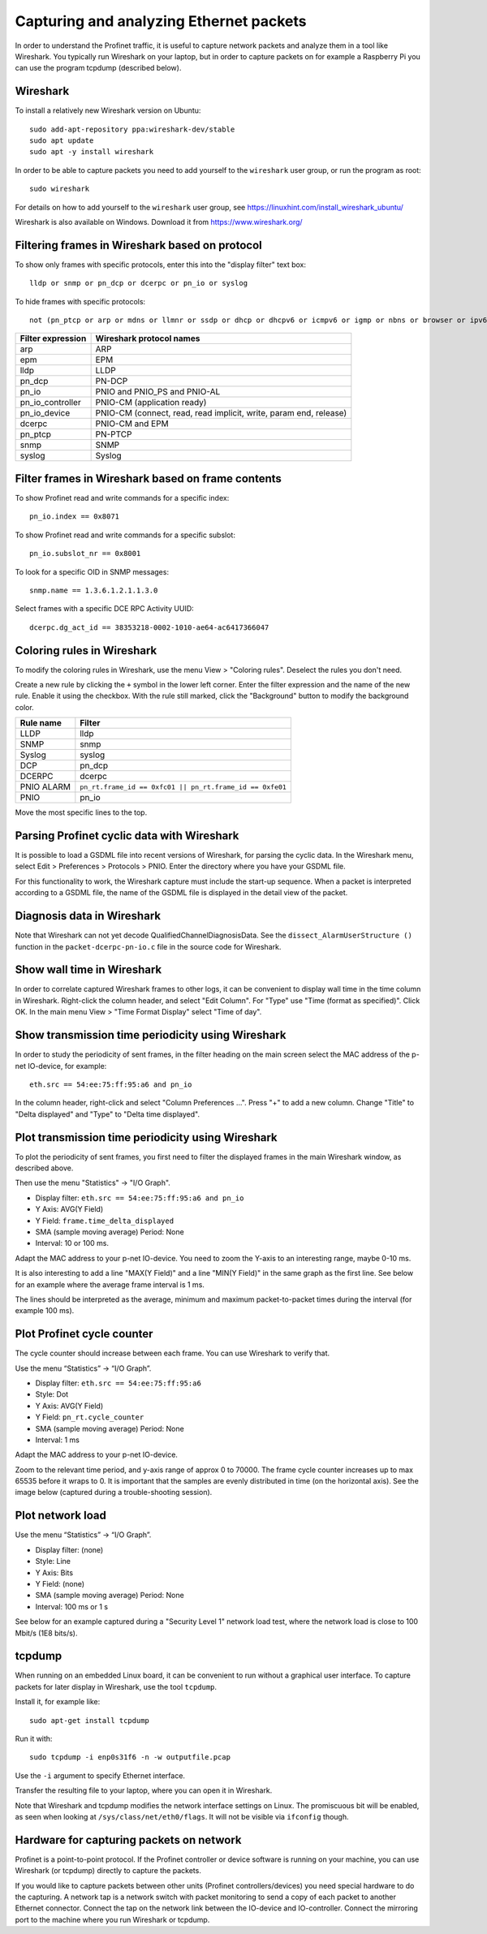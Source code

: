 Capturing and analyzing Ethernet packets
========================================
In order to understand the Profinet traffic, it is useful to capture network
packets and analyze them in a tool like Wireshark. You typically run
Wireshark on your laptop, but in order to capture packets on for example
a Raspberry Pi you can use the program tcpdump (described below).


Wireshark
---------
To install a relatively new Wireshark version on Ubuntu::

    sudo add-apt-repository ppa:wireshark-dev/stable
    sudo apt update
    sudo apt -y install wireshark

In order to be able to capture packets you need to add yourself to the
``wireshark`` user group, or run the program as root::

    sudo wireshark

For details on how to add yourself to the ``wireshark`` user group, see
https://linuxhint.com/install_wireshark_ubuntu/

Wireshark is also available on Windows. Download it from https://www.wireshark.org/


Filtering frames in Wireshark based on protocol
-----------------------------------------------
To show only frames with specific protocols, enter this into the "display
filter" text box::

   lldp or snmp or pn_dcp or dcerpc or pn_io or syslog

To hide frames with specific protocols::

   not (pn_ptcp or arp or mdns or llmnr or ssdp or dhcp or dhcpv6 or icmpv6 or igmp or nbns or browser or ipv6)

+--------------------------+----------------------------------------------------+
| Filter expression        | Wireshark protocol names                           |
+==========================+====================================================+
| arp                      | ARP                                                |
+--------------------------+----------------------------------------------------+
| epm                      | EPM                                                |
+--------------------------+----------------------------------------------------+
| lldp                     | LLDP                                               |
+--------------------------+----------------------------------------------------+
| pn_dcp                   | PN-DCP                                             |
+--------------------------+----------------------------------------------------+
| pn_io                    | PNIO and PNIO_PS and PNIO-AL                       |
+--------------------------+----------------------------------------------------+
| pn_io_controller         | PNIO-CM (application ready)                        |
+--------------------------+----------------------------------------------------+
| pn_io_device             | PNIO-CM (connect, read, read implicit, write,      |
|                          | param end, release)                                |
+--------------------------+----------------------------------------------------+
| dcerpc                   | PNIO-CM and EPM                                    |
+--------------------------+----------------------------------------------------+
| pn_ptcp                  | PN-PTCP                                            |
+--------------------------+----------------------------------------------------+
| snmp                     | SNMP                                               |
+--------------------------+----------------------------------------------------+
| syslog                   | Syslog                                             |
+--------------------------+----------------------------------------------------+


Filter frames in Wireshark based on frame contents
--------------------------------------------------
To show Profinet read and write commands for a specific index::

   pn_io.index == 0x8071

To show Profinet read and write commands for a specific subslot::

   pn_io.subslot_nr == 0x8001

To look for a specific OID in SNMP messages::

   snmp.name == 1.3.6.1.2.1.1.3.0

Select frames with a specific DCE RPC Activity UUID::

   dcerpc.dg_act_id == 38353218-0002-1010-ae64-ac6417366047


Coloring rules in Wireshark
---------------------------
To modify the coloring rules in Wireshark, use the menu View > "Coloring rules".
Deselect the rules you don't need.

Create a new rule by clicking the ``+`` symbol in the lower left corner.
Enter the filter expression and the name of the new rule. Enable it using the
checkbox. With the rule still marked, click the "Background" button to modify
the background color.

+------------+----------------------------------------------------------+
| Rule name  | Filter                                                   |
+============+==========================================================+
| LLDP       | lldp                                                     |
+------------+----------------------------------------------------------+
| SNMP       | snmp                                                     |
+------------+----------------------------------------------------------+
| Syslog     | syslog                                                   |
+------------+----------------------------------------------------------+
| DCP        | pn_dcp                                                   |
+------------+----------------------------------------------------------+
| DCERPC     | dcerpc                                                   |
+------------+----------------------------------------------------------+
| PNIO ALARM | ``pn_rt.frame_id == 0xfc01 || pn_rt.frame_id == 0xfe01`` |
+------------+----------------------------------------------------------+
| PNIO       | pn_io                                                    |
+------------+----------------------------------------------------------+

Move the most specific lines to the top.


Parsing Profinet cyclic data with Wireshark
-------------------------------------------
It is possible to load a GSDML file into recent versions of Wireshark, for
parsing the cyclic data.
In the Wireshark menu, select Edit > Preferences > Protocols > PNIO.
Enter the directory where you have your GSDML file.

For this functionality to work, the Wireshark capture must include the start-up
sequence. When a packet is interpreted according to a GSDML file, the name of
the GSDML file is displayed in the detail view of the packet.


Diagnosis data in Wireshark
---------------------------
Note that Wireshark can not yet decode QualifiedChannelDiagnosisData.
See the ``dissect_AlarmUserStructure ()`` function in
the ``packet-dcerpc-pn-io.c`` file in the source code for Wireshark.


Show wall time in Wireshark
---------------------------
In order to correlate captured Wireshark frames to other logs, it can be
convenient to display wall time in the time column in Wireshark.
Right-click the column header, and select "Edit Column".
For "Type" use "Time (format as specified)". Click OK.
In the main menu View > "Time Format Display" select "Time of day".


Show transmission time periodicity using Wireshark
--------------------------------------------------
In order to study the periodicity of sent frames, in the filter heading on the
main screen select the MAC address of the p-net IO-device, for example::

    eth.src == 54:ee:75:ff:95:a6 and pn_io

In the column header, right-click and select "Column Preferences ...". Press "+"
to add a new column. Change "Title" to "Delta displayed" and "Type" to
"Delta time displayed".


Plot transmission time periodicity using Wireshark
--------------------------------------------------
To plot the periodicity of sent frames, you first need to filter the displayed
frames in the main Wireshark window, as described above.

Then use the menu "Statistics" -> "I/O Graph".

* Display filter: ``eth.src == 54:ee:75:ff:95:a6 and pn_io``
* Y Axis: AVG(Y Field)
* Y Field: ``frame.time_delta_displayed``
* SMA (sample moving average) Period: None
* Interval: 10 or 100 ms.

Adapt the MAC address to your p-net IO-device.
You need to zoom the Y-axis to an interesting range, maybe 0-10 ms.

It is also interesting to add a line "MAX(Y Field)" and a line "MIN(Y Field)"
in the same graph as the first line. See below for an example where the
average frame interval is 1 ms.

.. image:: illustrations/periodicity.png

The lines should be interpreted as the average, minimum and maximum
packet-to-packet times during the interval (for example 100 ms).


Plot Profinet cycle counter
---------------------------
The cycle counter should increase between each frame. You can use Wireshark to verify that.

Use the menu “Statistics” -> “I/O Graph”.

* Display filter: ``eth.src == 54:ee:75:ff:95:a6``
* Style: Dot
* Y Axis: AVG(Y Field)
* Y Field: ``pn_rt.cycle_counter``
* SMA (sample moving average) Period: None
* Interval: 1 ms

Adapt the MAC address to your p-net IO-device.

Zoom to the relevant time period, and y-axis range of approx 0 to 70000.
The frame cycle counter increases up to max 65535 before it wraps to 0.
It is important that the samples are evenly distributed in time (on the
horizontal axis). See the image below (captured during a trouble-shooting
session).

.. image:: illustrations/Cyclecounter.png


Plot network load
-----------------
Use the menu “Statistics” -> “I/O Graph”.

* Display filter: (none)
* Style: Line
* Y Axis: Bits
* Y Field: (none)
* SMA (sample moving average) Period: None
* Interval: 100 ms or 1 s

See below for an example captured during a "Security Level 1" network load test,
where the network load is close to 100 Mbit/s (1E8 bits/s).

.. image:: illustrations/NetworkLoad.png


tcpdump
-------
When running on an embedded Linux board, it can be convenient to run without
a graphical user interface. To capture packets for later display in Wireshark,
use the tool ``tcpdump``.

Install it, for example like::

    sudo apt-get install tcpdump

Run it with::

    sudo tcpdump -i enp0s31f6 -n -w outputfile.pcap

Use the ``-i`` argument to specify Ethernet interface.

Transfer the resulting file to your laptop, where you can open it in Wireshark.

Note that Wireshark and tcpdump modifies the network interface settings on Linux.
The promiscuous bit will be enabled, as seen when looking at
``/sys/class/net/eth0/flags``. It will not be visible via ``ifconfig`` though.


Hardware for capturing packets on network
-----------------------------------------
Profinet is a point-to-point protocol. If the Profinet controller or device
software is running on your machine, you can use Wireshark (or tcpdump)
directly to capture the packets.

If you would like to capture packets between other units (Profinet
controllers/devices) you need special hardware to do the capturing. A network
tap is a network switch with packet monitoring to send a copy of each packet
to another Ethernet connector. Connect the tap on the network link between the
IO-device and IO-controller. Connect the mirroring port to the machine where
you run Wireshark or tcpdump.

